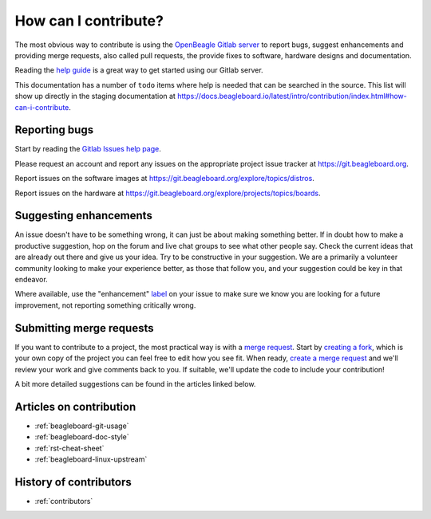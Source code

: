 .. _contribution-how:

How can I contribute?
#####################

The most obvious way to contribute is using the `OpenBeagle Gitlab server <https://openbeagle.org>`_ to report
bugs, suggest enhancements and providing merge requests, also called pull requests, the provide fixes to software, hardware
designs and documentation.

Reading the `help guide <https://openbeagle.org/help/>`_ is a great way to get started using our Gitlab server.

This documentation has a number of ``todo`` items where help is needed that can be searched in the source. This list will
show up directly in the staging documentation at https://docs.beagleboard.io/latest/intro/contribution/index.html#how-can-i-contribute.

.. todolist::

Reporting bugs
***************

Start by reading the `Gitlab Issues help page <https://git.beagleboard.org/help/user/project/issues/index.md>`_.

Please request an account and report any issues on the appropriate project issue tracker at https://git.beagleboard.org.

Report issues on the software images at https://git.beagleboard.org/explore/topics/distros.

Report issues on the hardware at https://git.beagleboard.org/explore/projects/topics/boards.

Suggesting enhancements
***********************

An issue doesn't have to be something wrong, it can just be about making something better. If in doubt how to make
a productive suggestion, hop on the forum and live chat groups to see what other people say. Check the current
ideas that are already out there and give us your idea. Try to be constructive in your suggestion. We are a primarily
a volunteer community looking to make your experience better, as those that follow you, and your suggestion could be
key in that endeavor.

Where available, use the "enhancement" `label <https://git.beagleboard.org/help/user/project/labels.md>`_ on your issue
to make sure we know you are looking for a future improvement, not reporting something critically wrong.

Submitting merge requests
*************************

If you want to contribute to a project, the most practical way is with a
`merge request <https://git.beagleboard.org/help/user/project/merge_requests/index.html>`_. Start
by `creating a fork <https://git.beagleboard.org/help/user/project/repository/forking_workflow.html>`_, which
is your own copy of the project you can feel free to edit how you see fit. When ready,
`create a merge request <https://git.beagleboard.org/help/user/project/merge_requests/creating_merge_requests.html>`_ and
we'll review your work and give comments back to you. If suitable, we'll update the code to include your contribution!

A bit more detailed suggestions can be found in the articles linked below.

Articles on contribution
**************************

- :ref:`beagleboard-git-usage`
- :ref:`beagleboard-doc-style`
- :ref:`rst-cheat-sheet`
- :ref:`beagleboard-linux-upstream`

History of contributors
***********************

- :ref:`contributors`
